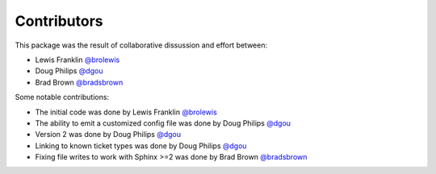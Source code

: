 Contributors
============

This package was the result of collaborative dissussion and effort between:

* Lewis Franklin `@brolewis`_
* Doug Philips `@dgou`_
* Brad Brown `@bradsbrown`_

Some notable contributions:

* The initial code was done by Lewis Franklin `@brolewis`_
* The ability to emit a customized config file was done by Doug Philips
  `@dgou`_
* Version 2 was done by Doug Philips `@dgou`_
* Linking to known ticket types was done by Doug Philips `@dgou`_
* Fixing file writes to work with Sphinx >=2 was done by Brad Brown
  `@bradsbrown`_

.. _`@brolewis`: https://github.com/brolewis/
.. _`@dgou`: https://github.com/dgou/
.. _`@bradsbrown`: https://github.com/bradsbrown/
